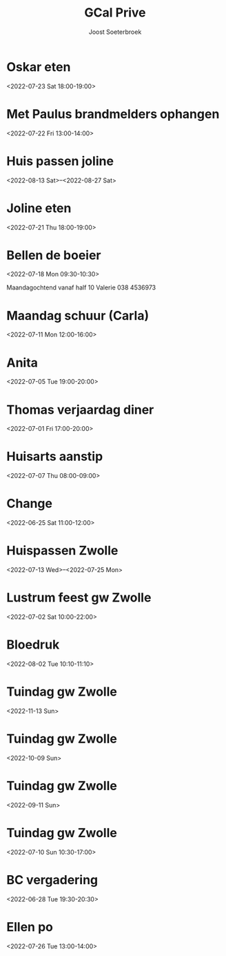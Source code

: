 #+TITLE:       GCal Prive
#+AUTHOR:      Joost Soeterbroek
#+EMAIL:       joost.soeterbroek@gmail.com
#+DESCRIPTION: converted using the ical2org awk script
#+CATEGORY:    GCal Prive
#+STARTUP:     hidestars
#+STARTUP:     overview
#+FILETAGS:    prive

* Oskar eten
  :PROPERTIES:
  :ID:        3n8sg10tq80v5705vvitdmp6vc@google.com
  :STATUS:    CONFIRMED
  :ATTENDING: ATTENDING
  :ATTENDEES: 
  :END:
<2022-07-23 Sat 18:00-19:00>

* Met Paulus brandmelders ophangen
  :PROPERTIES:
  :ID:        lmve213dqu57fkmbnf6v0hog7g@google.com
  :STATUS:    CONFIRMED
  :ATTENDING: ATTENDING
  :ATTENDEES: 
  :END:
<2022-07-22 Fri 13:00-14:00>

* Huis passen joline
  :PROPERTIES:
  :ID:        8vbbvreol0h4d64ricegh509ts@google.com
  :STATUS:    CONFIRMED
  :ATTENDING: ATTENDING
  :ATTENDEES: 
  :END:
<2022-08-13 Sat>--<2022-08-27 Sat>

* Joline eten
  :PROPERTIES:
  :ID:        cssoeo9l6aogc3qufs490se7mk@google.com
  :STATUS:    CONFIRMED
  :ATTENDING: ATTENDING
  :ATTENDEES: 
  :END:
<2022-07-21 Thu 18:00-19:00>

* Bellen de boeier
  :PROPERTIES:
  :ID:        5t6lramaporllv312s4an0a6co@google.com
  :STATUS:    CONFIRMED
  :ATTENDING: ATTENDING
  :ATTENDEES: 
  :END:
<2022-07-18 Mon 09:30-10:30>

Maandagochtend vanaf half 10 Valerie
038 4536973
* Maandag schuur (Carla)
  :PROPERTIES:
  :ID:        4fp0dudtfu1dk3p5i15aeasa70@google.com
  :STATUS:    CONFIRMED
  :ATTENDING: ATTENDING
  :ATTENDEES: 
  :END:
<2022-07-11 Mon 12:00-16:00>

* Anita
  :PROPERTIES:
  :ID:        29liu53m1b8q0119frb534bfu0@google.com
  :STATUS:    CONFIRMED
  :ATTENDING: ATTENDING
  :ATTENDEES: 
  :END:
<2022-07-05 Tue 19:00-20:00>

* Thomas verjaardag diner
  :PROPERTIES:
  :ID:        rpvid4akqe02nmlin9getpuj8s@google.com
  :STATUS:    CONFIRMED
  :ATTENDING: ATTENDING
  :ATTENDEES: 
  :END:
<2022-07-01 Fri 17:00-20:00>

* Huisarts aanstip
  :PROPERTIES:
  :ID:        dkme9k72ci55qiv1fl93da71os@google.com
  :STATUS:    CONFIRMED
  :ATTENDING: ATTENDING
  :ATTENDEES: 
  :END:
<2022-07-07 Thu 08:00-09:00>

* Change
  :PROPERTIES:
  :ID:        9n3vofe1lbliqhlq783j2jtqoc@google.com
  :STATUS:    CONFIRMED
  :ATTENDING: ATTENDING
  :ATTENDEES: 
  :END:
<2022-06-25 Sat 11:00-12:00>

* Huispassen Zwolle
  :PROPERTIES:
  :ID:        k9n7l01aei2uofref05kdjceo8@google.com
  :STATUS:    CONFIRMED
  :ATTENDING: ATTENDING
  :ATTENDEES: 
  :END:
<2022-07-13 Wed>--<2022-07-25 Mon>

* Lustrum feest gw Zwolle
  :PROPERTIES:
  :ID:        0ramjdjgg56gimj42vpohpikp8@google.com
  :STATUS:    CONFIRMED
  :ATTENDING: ATTENDING
  :ATTENDEES: 
  :END:
<2022-07-02 Sat 10:00-22:00>

* Bloedruk
  :PROPERTIES:
  :ID:        48har6h8p4h8d2lcgtubecjg3k@google.com
  :STATUS:    CONFIRMED
  :ATTENDING: ATTENDING
  :ATTENDEES: 
  :END:
<2022-08-02 Tue 10:10-11:10>

* Tuindag gw Zwolle
  :PROPERTIES:
  :ID:        0dv5gsbbg28l3dvrngb12sjsnc@google.com
  :STATUS:    CONFIRMED
  :ATTENDING: ATTENDING
  :ATTENDEES: 
  :END:
<2022-11-13 Sun>

* Tuindag gw Zwolle
  :PROPERTIES:
  :ID:        592jil7ptdj9k0hmf49gf43425@google.com
  :STATUS:    CONFIRMED
  :ATTENDING: ATTENDING
  :ATTENDEES: 
  :END:
<2022-10-09 Sun>

* Tuindag gw Zwolle
  :PROPERTIES:
  :ID:        52fogd6khtnbvu4r186aae1pfm@google.com
  :STATUS:    CONFIRMED
  :ATTENDING: ATTENDING
  :ATTENDEES: 
  :END:
<2022-09-11 Sun>

* Tuindag gw Zwolle
  :PROPERTIES:
  :ID:        43p88us2qpfor3sgu8pgmm9iot@google.com
  :STATUS:    CONFIRMED
  :ATTENDING: ATTENDING
  :ATTENDEES: 
  :END:
<2022-07-10 Sun 10:30-17:00>

* BC vergadering
  :PROPERTIES:
  :ID:        8sjlpu0d1bngs3nf1n5ojf2dfk@google.com
  :STATUS:    CONFIRMED
  :ATTENDING: ATTENDING
  :ATTENDEES: 
  :END:
<2022-06-28 Tue 19:30-20:30>

* Ellen po
  :PROPERTIES:
  :ID:        2perjo39t5gr6k62cc828s7qbk@google.com
  :STATUS:    CONFIRMED
  :ATTENDING: ATTENDING
  :ATTENDEES: 
  :END:
<2022-07-26 Tue 13:00-14:00>

